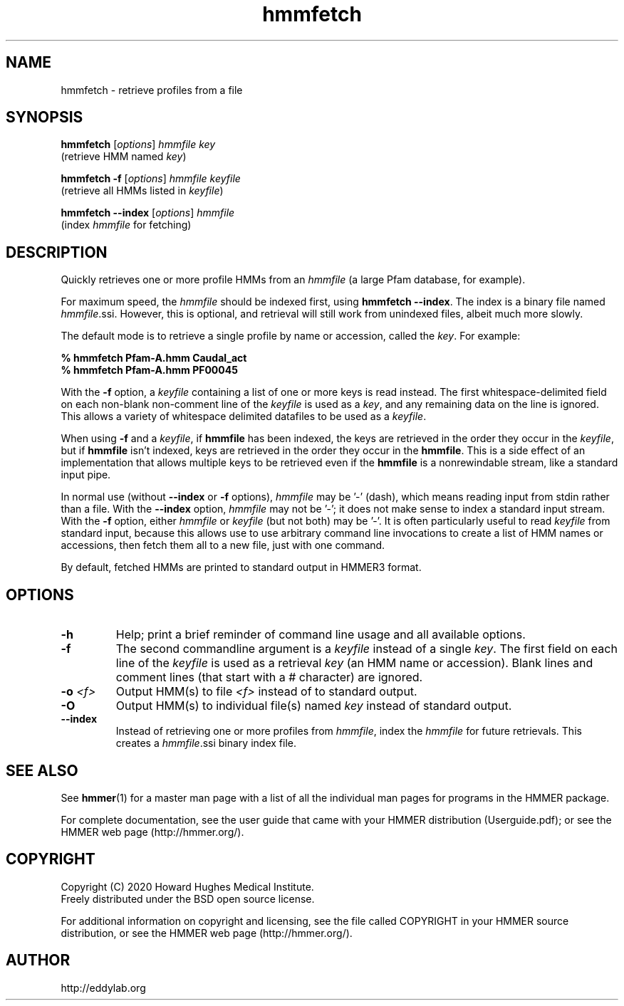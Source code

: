 .TH "hmmfetch" 1 "Jul 2020" "HMMER 3.3.1" "HMMER Manual"

.SH NAME
hmmfetch \- retrieve profiles from a file

.SH SYNOPSIS

.nf
\fBhmmfetch\fR [\fIoptions\fR] \fIhmmfile key\fR
 (retrieve HMM named \fIkey\fR)

\fBhmmfetch \-f \fR[\fIoptions\fR] \fIhmmfile keyfile\fR
 (retrieve all HMMs listed in \fIkeyfile\fR)

\fBhmmfetch \-\-index \fR[\fIoptions\fR] \fIhmmfile\fR
 (index \fIhmmfile\fR for fetching)
.fi

.SH DESCRIPTION

.PP
Quickly retrieves one or more profile HMMs from an
.I hmmfile
(a large Pfam database, for example). 

.PP
For maximum speed, the 
.I hmmfile
should be indexed first, using
.BR "hmmfetch \-\-index" .
The index is a binary file named
.IR hmmfile .ssi.
However, this is optional, and retrieval will still
work from unindexed files, albeit much more slowly.

.PP
The default mode is to retrieve a single profile by name or
accession, called the
.IR key .
For example:

.nf
    \fB% hmmfetch Pfam-A.hmm Caudal_act\fR
    \fB% hmmfetch Pfam-A.hmm PF00045\fR
.fi

.PP
With the
.B \-f
option, a 
.I keyfile 
containing a list of one or more keys is read instead. 
The first whitespace-delimited field on each non-blank non-comment
line of the
.I keyfile 
is used as a 
.IR key ,
and any remaining data on the line is ignored. This allows
a variety of whitespace delimited datafiles to be used
as a
.IR keyfile .

.PP
When using
.B \-f 
and a
.IR keyfile ,
if 
.B hmmfile 
has been indexed, the keys are retrieved in the order
they occur in the 
.IR keyfile ,
but if 
.B hmmfile 
isn't indexed, keys are retrieved in the order they occur
in the 
.BR hmmfile . 
This is a side effect of an implementation that allows
multiple keys to be retrieved even if the
.B hmmfile 
is a nonrewindable stream, like a standard input pipe.

.PP 
In normal use
(without
.B \-\-index
or 
.B \-f
options),
.I hmmfile 
may be '\-' (dash), which
means reading input from stdin rather than a file.  
With the
.B \-\-index
option, 
.I hmmfile
may not be '\-'; it does not make sense
to index a standard input stream.
With the 
.B \-f 
option,  
either 
.I hmmfile 
or 
.I keyfile 
(but not both) may be '\-'.
It is often particularly useful to read
.I keyfile
from standard input, because this allows
use to use arbitrary command line invocations to
create a list of HMM names or accessions, then fetch them all
to a new file, just with one command.

.PP
By default, fetched HMMs are printed to standard output in HMMER3 format.


.SH OPTIONS

.TP
.B \-h
Help; print a brief reminder of command line usage and all available
options.

.TP
.B \-f
The second commandline argument is a 
.I keyfile
instead of a single 
.IR key .
The first field on each line of the
.I keyfile 
is used as a retrieval 
.I key
(an HMM name or accession). 
Blank lines and comment lines (that start with
a # character) are ignored. 

.TP
.BI \-o " <f>"
Output HMM(s) to file
.I <f>
instead of to standard output.

.TP
.B \-O
Output HMM(s) to individual file(s) named
.I key
instead of standard output.

.TP
.B \-\-index
Instead of retrieving one or more profiles from
.IR hmmfile ,
index the
.I hmmfile
for future retrievals.
This creates a
.IR hmmfile .ssi
binary index file.



.SH SEE ALSO 

See 
.BR hmmer (1)
for a master man page with a list of all the individual man pages
for programs in the HMMER package.

.PP
For complete documentation, see the user guide that came with your
HMMER distribution (Userguide.pdf); or see the HMMER web page
(http://hmmer.org/).



.SH COPYRIGHT

.nf
Copyright (C) 2020 Howard Hughes Medical Institute.
Freely distributed under the BSD open source license.
.fi

For additional information on copyright and licensing, see the file
called COPYRIGHT in your HMMER source distribution, or see the HMMER
web page 
(http://hmmer.org/).


.SH AUTHOR

.nf
http://eddylab.org
.fi
